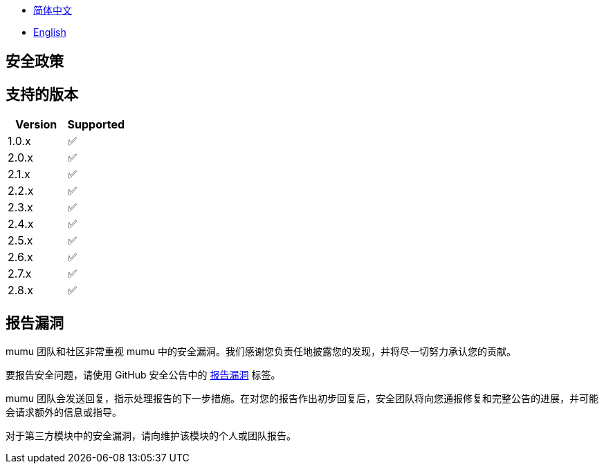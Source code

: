 :doctype: article
:imagesdir: ..
:icons: font

- link:SECURITY.zh_CN.adoc[简体中文]
- link:../SECURITY.adoc[English]

== 安全政策

== 支持的版本

[cols="1,1",options="header"]
|===
| Version | Supported
| 1.0.x   | ✅
| 2.0.x   | ✅
| 2.1.x   | ✅
| 2.2.x   | ✅
| 2.3.x   | ✅
| 2.4.x   | ✅
| 2.5.x   | ✅
| 2.6.x   | ✅
| 2.7.x   | ✅
| 2.8.x   | ✅
|===

== 报告漏洞

mumu 团队和社区非常重视 mumu 中的安全漏洞。我们感谢您负责任地披露您的发现，并将尽一切努力承认您的贡献。

要报告安全问题，请使用 GitHub 安全公告中的 link:https://github.com/conifercone/mumu/security/advisories/new[报告漏洞] 标签。

mumu 团队会发送回复，指示处理报告的下一步措施。在对您的报告作出初步回复后，安全团队将向您通报修复和完整公告的进展，并可能会请求额外的信息或指导。

对于第三方模块中的安全漏洞，请向维护该模块的个人或团队报告。
